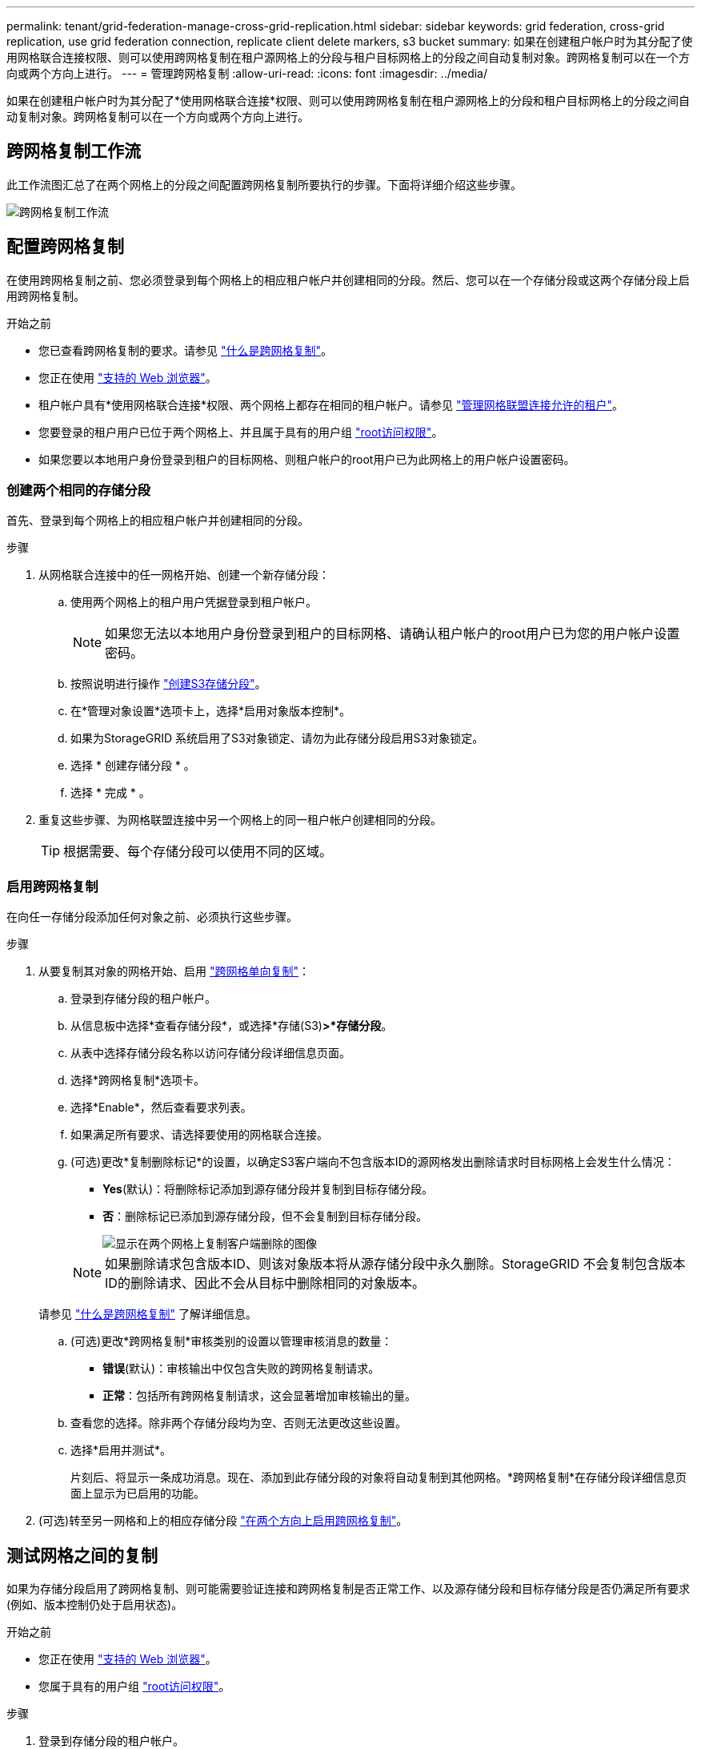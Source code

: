 ---
permalink: tenant/grid-federation-manage-cross-grid-replication.html 
sidebar: sidebar 
keywords: grid federation, cross-grid replication, use grid federation connection, replicate client delete markers, s3 bucket 
summary: 如果在创建租户帐户时为其分配了使用网格联合连接权限、则可以使用跨网格复制在租户源网格上的分段与租户目标网格上的分段之间自动复制对象。跨网格复制可以在一个方向或两个方向上进行。 
---
= 管理跨网格复制
:allow-uri-read: 
:icons: font
:imagesdir: ../media/


[role="lead"]
如果在创建租户帐户时为其分配了*使用网格联合连接*权限、则可以使用跨网格复制在租户源网格上的分段和租户目标网格上的分段之间自动复制对象。跨网格复制可以在一个方向或两个方向上进行。



== 跨网格复制工作流

此工作流图汇总了在两个网格上的分段之间配置跨网格复制所要执行的步骤。下面将详细介绍这些步骤。

image::../media/grid-federation-cgr-workflow.png[跨网格复制工作流]



== 配置跨网格复制

在使用跨网格复制之前、您必须登录到每个网格上的相应租户帐户并创建相同的分段。然后、您可以在一个存储分段或这两个存储分段上启用跨网格复制。

.开始之前
* 您已查看跨网格复制的要求。请参见 link:../admin/grid-federation-what-is-cross-grid-replication.html["什么是跨网格复制"]。
* 您正在使用 link:../admin/web-browser-requirements.html["支持的 Web 浏览器"]。
* 租户帐户具有*使用网格联合连接*权限、两个网格上都存在相同的租户帐户。请参见 link:../admin/grid-federation-manage-tenants.html["管理网格联盟连接允许的租户"]。
* 您要登录的租户用户已位于两个网格上、并且属于具有的用户组 link:tenant-management-permissions.html["root访问权限"]。
* 如果您要以本地用户身份登录到租户的目标网格、则租户帐户的root用户已为此网格上的用户帐户设置密码。




=== 创建两个相同的存储分段

首先、登录到每个网格上的相应租户帐户并创建相同的分段。

.步骤
. 从网格联合连接中的任一网格开始、创建一个新存储分段：
+
.. 使用两个网格上的租户用户凭据登录到租户帐户。
+

NOTE: 如果您无法以本地用户身份登录到租户的目标网格、请确认租户帐户的root用户已为您的用户帐户设置密码。

.. 按照说明进行操作 link:creating-s3-bucket.html["创建S3存储分段"]。
.. 在*管理对象设置*选项卡上，选择*启用对象版本控制*。
.. 如果为StorageGRID 系统启用了S3对象锁定、请勿为此存储分段启用S3对象锁定。
.. 选择 * 创建存储分段 * 。
.. 选择 * 完成 * 。


. 重复这些步骤、为网格联盟连接中另一个网格上的同一租户帐户创建相同的分段。
+

TIP: 根据需要、每个存储分段可以使用不同的区域。





=== 启用跨网格复制

在向任一存储分段添加任何对象之前、必须执行这些步骤。

.步骤
. 从要复制其对象的网格开始、启用 link:../admin/grid-federation-what-is-cross-grid-replication.html["跨网格单向复制"]：
+
.. 登录到存储分段的租户帐户。
.. 从信息板中选择*查看存储分段*，或选择*存储(S3)*>*存储分段*。
.. 从表中选择存储分段名称以访问存储分段详细信息页面。
.. 选择*跨网格复制*选项卡。
.. 选择*Enable*，然后查看要求列表。
.. 如果满足所有要求、请选择要使用的网格联合连接。
.. (可选)更改*复制删除标记*的设置，以确定S3客户端向不包含版本ID的源网格发出删除请求时目标网格上会发生什么情况：
+
*** *Yes*(默认)：将删除标记添加到源存储分段并复制到目标存储分段。
*** *否*：删除标记已添加到源存储分段，但不会复制到目标存储分段。
+
image::../media/grid-federation-cross-grid-replication-client-deletes.png[显示在两个网格上复制客户端删除的图像]

+

NOTE: 如果删除请求包含版本ID、则该对象版本将从源存储分段中永久删除。StorageGRID 不会复制包含版本ID的删除请求、因此不会从目标中删除相同的对象版本。

+
请参见 link:../admin/grid-federation-what-is-cross-grid-replication.html["什么是跨网格复制"] 了解详细信息。



.. (可选)更改*跨网格复制*审核类别的设置以管理审核消息的数量：
+
*** *错误*(默认)：审核输出中仅包含失败的跨网格复制请求。
*** *正常*：包括所有跨网格复制请求，这会显著增加审核输出的量。


.. 查看您的选择。除非两个存储分段均为空、否则无法更改这些设置。
.. 选择*启用并测试*。
+
片刻后、将显示一条成功消息。现在、添加到此存储分段的对象将自动复制到其他网格。*跨网格复制*在存储分段详细信息页面上显示为已启用的功能。



. (可选)转至另一网格和上的相应存储分段 link:../admin/grid-federation-what-is-cross-grid-replication.html["在两个方向上启用跨网格复制"]。




== 测试网格之间的复制

如果为存储分段启用了跨网格复制、则可能需要验证连接和跨网格复制是否正常工作、以及源存储分段和目标存储分段是否仍满足所有要求(例如、版本控制仍处于启用状态)。

.开始之前
* 您正在使用 link:../admin/web-browser-requirements.html["支持的 Web 浏览器"]。
* 您属于具有的用户组 link:tenant-management-permissions.html["root访问权限"]。


.步骤
. 登录到存储分段的租户帐户。
. 从信息板中选择*查看存储分段*，或选择*存储(S3)*>*存储分段*。
. 从表中选择存储分段名称以访问存储分段详细信息页面。
. 选择*跨网格复制*选项卡。
. 选择 * 测试连接 * 。
+
如果连接运行状况良好、则会显示成功横幅。否则、将显示一条错误消息、您和网格管理员可以使用该消息来解析问题描述。有关详细信息，请参见 link:../admin/grid-federation-troubleshoot.html["对网格联合错误进行故障排除"]。

. 如果跨网格复制配置为双向进行，请转到另一网格上的相应分段，然后选择*测试连接*，以验证跨网格复制是否在另一个方向工作。




== 禁用跨网格复制

如果不再需要将对象复制到另一个网格、则可以永久停止跨网格复制。

禁用跨网格复制之前、请注意以下事项：

* 禁用跨网格复制不会删除已在网格之间复制的任何对象。例如、中的对象 `my-bucket` 在已复制到的网格1上 `my-bucket` 如果禁用了该存储分段的跨网格复制、则不会删除网格2上的。如果要删除这些对象、必须手动将其删除。
* 如果为每个分段启用了跨网格复制(即、如果是双向复制)、则可以为其中一个分段或这两个分段禁用跨网格复制。例如、您可能希望禁用从复制对象 `my-bucket` 在网格1上至 `my-bucket` 在网格2上、同时继续从复制对象 `my-bucket` 在网格2上至 `my-bucket` 在网格1上。
* 您必须先禁用跨网格复制、然后才能删除租户使用网格联盟连接的权限。请参见 link:../admin/grid-federation-manage-tenants.html["管理允许的租户"]。
* 如果对包含对象的分段禁用跨网格复制、则无法重新启用跨网格复制、除非同时从源分段和目标分段中删除所有对象。
+

CAUTION: 除非两个分段均为空、否则无法重新启用复制。



.开始之前
* 您正在使用 link:../admin/web-browser-requirements.html["支持的 Web 浏览器"]。
* 您属于具有的用户组 link:tenant-management-permissions.html["root访问权限"]。


.步骤
. 从不再需要复制对象的网格开始、停止对分段的跨网格复制：
+
.. 登录到存储分段的租户帐户。
.. 从信息板中选择*查看存储分段*，或选择*存储(S3)*>*存储分段*。
.. 从表中选择存储分段名称以访问存储分段详细信息页面。
.. 选择*跨网格复制*选项卡。
.. 选择*禁用复制*。
.. 如果确实要禁用此存储分段的跨网格复制，请在文本框中键入*Yes*，然后选择*Disable"。
+
片刻后、将显示一条成功消息。添加到此存储分段的新对象无法再自动复制到其他网格。*跨网格复制*不再显示为"分段"页面上的"已启用"功能。



. 如果跨网格复制配置为双向进行、请转到另一个网格上的相应存储分段、并停止另一个方向的跨网格复制。

